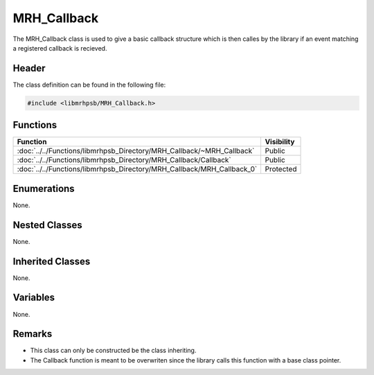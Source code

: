 MRH_Callback
============
The MRH_Callback class is used to give a basic callback structure which is then 
calles by the library if an event matching a registered callback is recieved.

Header
------
The class definition can be found in the following file:

.. code-block:: c

    #include <libmrhpsb/MRH_Callback.h>


Functions
---------
.. list-table::
    :header-rows: 1

    * - Function
      - Visibility
    * - :doc:`../../Functions/libmrhpsb_Directory/MRH_Callback/~MRH_Callback`
      - Public
    * - :doc:`../../Functions/libmrhpsb_Directory/MRH_Callback/Callback`
      - Public
    * - :doc:`../../Functions/libmrhpsb_Directory/MRH_Callback/MRH_Callback_0`
      - Protected


Enumerations
------------
None.

Nested Classes
--------------
None.

Inherited Classes
-----------------
None.

Variables
---------
None.

Remarks
-------
* This class can only be constructed be the class inheriting.
* The Callback function is meant to be overwriten since the library calls this 
  function with a base class pointer.